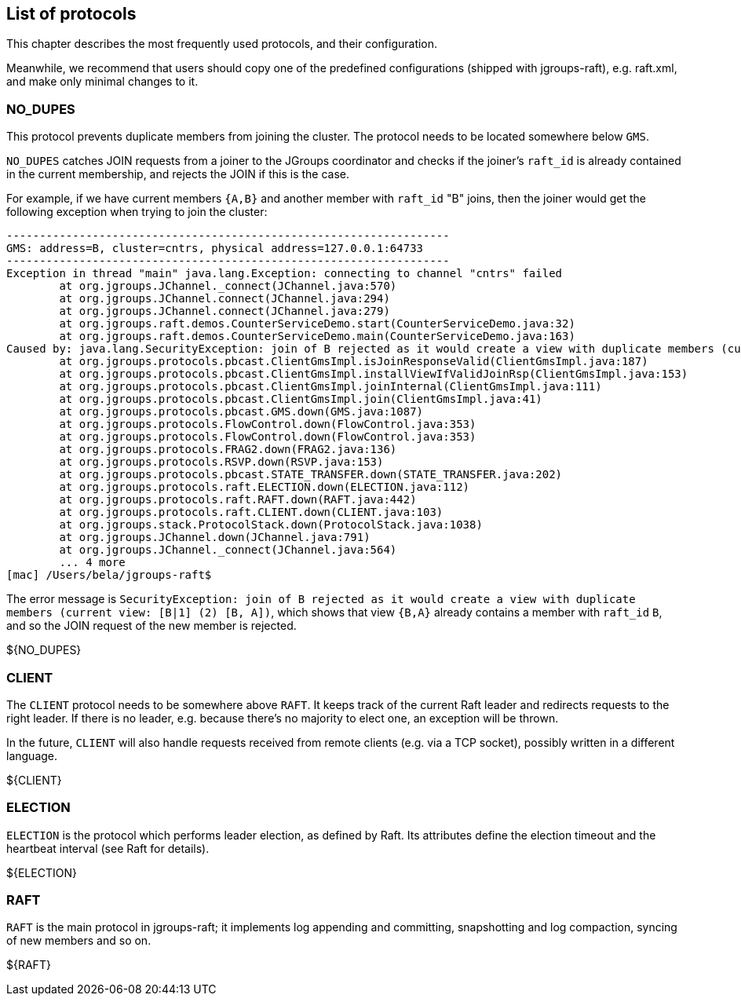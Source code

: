 [[protlist]]
== List of protocols

This chapter describes the most frequently used protocols, and their configuration.
    
Meanwhile, we recommend that users should copy one of the predefined configurations (shipped with jgroups-raft), e.g.
+raft.xml+, and make only minimal changes to it.





[[NO_DUPES]]
=== NO_DUPES

This protocol prevents duplicate members from joining the cluster. The protocol needs to be located somewhere below
`GMS`.

`NO_DUPES` catches JOIN requests from a joiner to the JGroups coordinator and checks if the joiner's `raft_id` is
already contained in the current membership, and rejects the JOIN if this is the case.

For example, if we have current members `{A,B}` and another member with `raft_id` "B" joins, then the joiner would
get the following exception when trying to join the cluster:
----
-------------------------------------------------------------------
GMS: address=B, cluster=cntrs, physical address=127.0.0.1:64733
-------------------------------------------------------------------
Exception in thread "main" java.lang.Exception: connecting to channel "cntrs" failed
	at org.jgroups.JChannel._connect(JChannel.java:570)
	at org.jgroups.JChannel.connect(JChannel.java:294)
	at org.jgroups.JChannel.connect(JChannel.java:279)
	at org.jgroups.raft.demos.CounterServiceDemo.start(CounterServiceDemo.java:32)
	at org.jgroups.raft.demos.CounterServiceDemo.main(CounterServiceDemo.java:163)
Caused by: java.lang.SecurityException: join of B rejected as it would create a view with duplicate members (current view: [B|1] (2) [B, A])
	at org.jgroups.protocols.pbcast.ClientGmsImpl.isJoinResponseValid(ClientGmsImpl.java:187)
	at org.jgroups.protocols.pbcast.ClientGmsImpl.installViewIfValidJoinRsp(ClientGmsImpl.java:153)
	at org.jgroups.protocols.pbcast.ClientGmsImpl.joinInternal(ClientGmsImpl.java:111)
	at org.jgroups.protocols.pbcast.ClientGmsImpl.join(ClientGmsImpl.java:41)
	at org.jgroups.protocols.pbcast.GMS.down(GMS.java:1087)
	at org.jgroups.protocols.FlowControl.down(FlowControl.java:353)
	at org.jgroups.protocols.FlowControl.down(FlowControl.java:353)
	at org.jgroups.protocols.FRAG2.down(FRAG2.java:136)
	at org.jgroups.protocols.RSVP.down(RSVP.java:153)
	at org.jgroups.protocols.pbcast.STATE_TRANSFER.down(STATE_TRANSFER.java:202)
	at org.jgroups.protocols.raft.ELECTION.down(ELECTION.java:112)
	at org.jgroups.protocols.raft.RAFT.down(RAFT.java:442)
	at org.jgroups.protocols.raft.CLIENT.down(CLIENT.java:103)
	at org.jgroups.stack.ProtocolStack.down(ProtocolStack.java:1038)
	at org.jgroups.JChannel.down(JChannel.java:791)
	at org.jgroups.JChannel._connect(JChannel.java:564)
	... 4 more
[mac] /Users/bela/jgroups-raft$
----

The error message is `SecurityException: join of B rejected as it would create a view with duplicate members (current view: [B|1] (2) [B, A])`,
which shows that view `{B,A}` already contains a member with `raft_id` `B`, and so the JOIN request of the new member
is rejected.

${NO_DUPES}


        

[[CLIENT]]
=== CLIENT

The `CLIENT` protocol needs to be somewhere above `RAFT`. It keeps track of the current Raft leader and redirects
requests to the right leader. If there is no leader, e.g. because there's no majority to elect one, an exception will
be thrown.

In the future, `CLIENT` will also handle requests received from remote clients (e.g. via a TCP socket), possibly
written in a different language.

${CLIENT}


[[ELECTION]]
=== ELECTION

`ELECTION` is the protocol which performs leader election, as defined by Raft.
Its attributes define the election timeout and the heartbeat interval (see Raft for details).

${ELECTION}


[[RAFT]]
=== RAFT

`RAFT` is the main protocol in jgroups-raft; it implements log appending and committing, snapshotting and log compaction,
syncing of new members and so on.

${RAFT}
